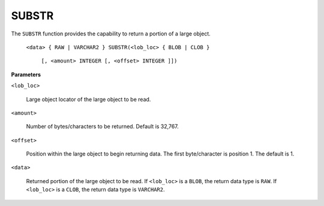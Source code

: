 .. raw:: latex

   \newpage

.. index:: DBMS_LOB_SUBSTR

SUBSTR
------

The ``SUBSTR`` function provides the capability to return a portion of a
large object.

    ``<data> { RAW | VARCHAR2 } SUBSTR(<lob_loc> { BLOB | CLOB }``

      ``[, <amount> INTEGER [, <offset> INTEGER ]])``

**Parameters**

``<lob_loc>``

    Large object locator of the large object to be read.

``<amount>``

    Number of bytes/characters to be returned. Default is 32,767.

``<offset>``

    Position within the large object to begin returning data. The first
    byte/character is position 1. The default is 1.

``<data>``

    Returned portion of the large object to be read. If ``<lob_loc>`` is a
    ``BLOB``, the return data type is ``RAW``. If ``<lob_loc>`` is a ``CLOB``, the return
    data type is ``VARCHAR2``.
